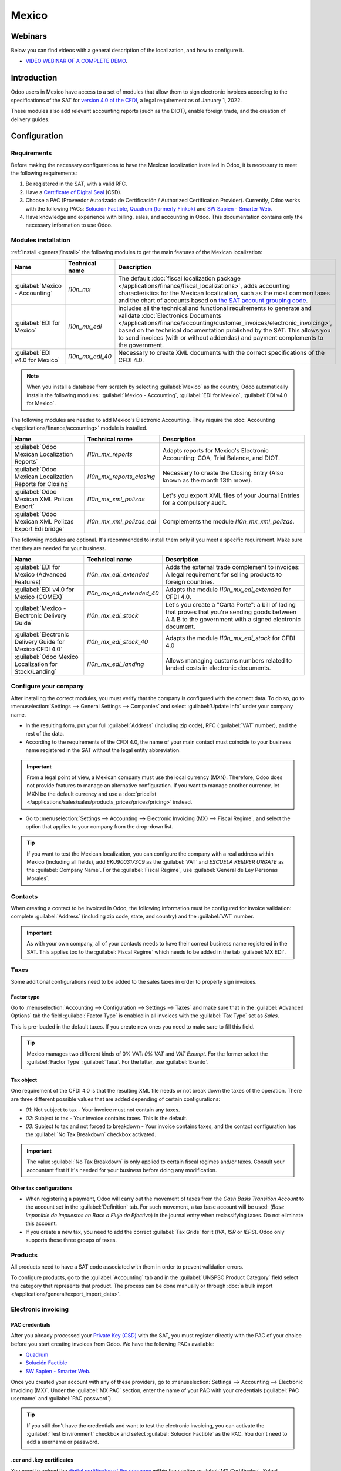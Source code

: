 ======
Mexico
======

.. _sat-catalog: http://omawww.sat.gob.mx/tramitesyservicios/Paginas/catalogos_emision_cfdi_
   complemento_ce.htm

Webinars
========

Below you can find videos with a general description of the localization, and how to configure it.

- `VIDEO WEBINAR OF A COMPLETE DEMO <https://www.youtube.com/watch?v=5cdogjm0GCI>`_.

Introduction
============

Odoo users in Mexico have access to a set of modules that allow them to sign electronic invoices
according to the specifications of the SAT for `version 4.0 of the CFDI
<http://omawww.sat.gob.mx/tramitesyservicios/Paginas/documentos/Anexo_20_Guia_de_llenado_CFDI
.pdf>`_, a legal requirement as of January 1, 2022.

These modules also add relevant accounting reports (such as the DIOT), enable foreign trade, and the
creation of delivery guides.

Configuration
=============

Requirements
------------

Before making the necessary configurations to have the Mexican localization installed in Odoo, it is
necessary to meet the following requirements:

#. Be registered in the SAT, with a valid RFC.
#. Have a `Certificate of Digital Seal
   <https://www.gob.mx/sat/acciones-y-programas/certificado-de-sello-digital>`_ (CSD).
#. Choose a PAC (Proveedor Autorizado de Certificación / Authorized Certification Provider).
   Currently, Odoo works with the following PACs: `Solución Factible
   <https://solucionfactible.com/>`_, `Quadrum (formerly Finkok) <https://cfdiquadrum.com.mx/>`_ and
   `SW Sapien - Smarter Web <https://sw.com.mx/>`_.
#. Have knowledge and experience with billing, sales, and accounting in Odoo. This documentation
   contains only the necessary information to use Odoo.

Modules installation
--------------------

:ref:`Install <general/install>` the following modules to get the main features of the Mexican
localization:

.. list-table::
   :header-rows: 1
   :widths: 25 25 50

   * - Name
     - Technical name
     - Description
   * - :guilabel:`Mexico - Accounting`
     - `l10n_mx`
     - The default :doc:`fiscal localization package
       </applications/finance/fiscal_localizations>`, adds accounting characteristics for the
       Mexican localization, such as the most common taxes and the chart of accounts based on `the
       SAT account grouping code
       <https://www.gob.mx/cms/uploads/attachment/file/151586/codigo_agrupador.pdf>`_.
   * - :guilabel:`EDI for Mexico`
     - `l10n_mx_edi`
     - Includes all the technical and functional requirements to generate and validate
       :doc:`Electronics Documents
       </applications/finance/accounting/customer_invoices/electronic_invoicing>`, based on the
       technical documentation published by the SAT. This allows you to send invoices (with or
       without addendas) and payment complements to the government.
   * - :guilabel:`EDI v4.0 for Mexico`
     - `l10n_mx_edi_40`
     - Necessary to create XML documents with the correct specifications of the CFDI 4.0.

.. note::
   When you install a database from scratch by selecting :guilabel:`Mexico` as the country, Odoo
   automatically installs the following modules: :guilabel:`Mexico - Accounting`, :guilabel:`EDI for
   Mexico`, :guilabel:`EDI v4.0 for Mexico`.

The following modules are needed to add Mexico's Electronic Accounting. They require the
:doc:`Accounting </applications/finance/accounting>` module is installed.

.. list-table::
   :header-rows: 1
   :widths: 25 25 50

   * - Name
     - Technical name
     - Description
   * - :guilabel:`Odoo Mexican Localization Reports`
     - `l10n_mx_reports`
     - Adapts reports for Mexico's Electronic Accounting: COA, Trial Balance, and DIOT.
   * - :guilabel:`Odoo Mexican Localization Reports for Closing`
     - `l10n_mx_reports_closing`
     - Necessary to create the Closing Entry (Also known as the month 13th move).
   * - :guilabel:`Odoo Mexican XML Polizas Export`
     - `l10n_mx_xml_polizas`
     - Let's you export XML files of your Journal Entries for a compulsory audit.
   * - :guilabel:`Odoo Mexican XML Polizas Export Edi bridge`
     - `l10n_mx_xml_polizas_edi`
     - Complements the module `l10n_mx_xml_polizas`.

The following modules are optional. It's recommended to install them only if you meet a specific
requirement. Make sure that they are needed for your business.

.. list-table::
   :header-rows: 1
   :widths: 25 25 50

   * - Name
     - Technical name
     - Description
   * - :guilabel:`EDI for Mexico (Advanced Features)`
     - `l10n_mx_edi_extended`
     - Adds the external trade complement to invoices: A legal requirement for selling products to
       foreign countries.
   * - :guilabel:`EDI v4.0 for Mexico (COMEX)`
     - `l10n_mx_edi_extended_40`
     - Adapts the module `l10n_mx_edi_extended` for CFDI 4.0.
   * - :guilabel:`Mexico - Electronic Delivery Guide`
     - `l10n_mx_edi_stock`
     - Let's you create a "Carta Porte": a bill of lading that proves that you're sending goods
       between A & B to the government with a signed electronic document.
   * - :guilabel:`Electronic Delivery Guide for Mexico CFDI 4.0`
     - `l10n_mx_edi_stock_40`
     - Adapts the module `l10n_mx_edi_stock` for CFDI 4.0
   * - :guilabel:`Odoo Mexico Localization for Stock/Landing`
     - `l10n_mx_edi_landing`
     - Allows managing customs numbers related to landed costs in electronic documents.

Configure your company
----------------------

After installing the correct modules, you must verify that the company is configured with the
correct data. To do so, go to :menuselection:`Settings --> General Settings --> Companies` and
select :guilabel:`Update Info` under your company name.

- In the resulting form, put your full :guilabel:`Address` (including zip code), RFC
  (:guilabel:`VAT` number), and the rest of the data.
- According to the requirements of the CFDI 4.0, the name of your main contact must coincide to your
  business name registered in the SAT without the legal entity abbreviation.

.. image:: mexico/mx-company-info.png
   :align: center
   :alt: Requirements for a correct invoicing.

.. important::
   From a legal point of view, a Mexican company must use the local currency (MXN). Therefore, Odoo
   does not provide features to manage an alternative configuration. If you want to manage another
   currency, let MXN be the default currency and use a :doc:`pricelist
   </applications/sales/sales/products_prices/prices/pricing>` instead.

- Go to :menuselection:`Settings --> Accounting --> Electronic Invoicing (MX) --> Fiscal Regime`,
  and select the option that applies to your company from the drop-down list.

.. image:: mexico/mx-fiscal-regime.png
   :align: center
   :alt: Fiscal regime configuration.

.. tip::
   If you want to test the Mexican localization, you can configure the company with a real address
   within Mexico (including all fields), add `EKU9003173C9` as the :guilabel:`VAT` and `ESCUELA
   KEMPER URGATE` as the :guilabel:`Company Name`. For the :guilabel:`Fiscal Regime`, use
   :guilabel:`General de Ley Personas Morales`.

Contacts
--------

When creating a contact to be invoiced in Odoo, the following information must be configured for
invoice validation: complete :guilabel:`Address` (including zip code, state, and country) and the
:guilabel:`VAT` number.

.. image:: mexico/mx-contact-address.png
   :align: center
   :alt: Contact form configuration.

.. important::
   As with your own company, all of your contacts needs to have their correct business name
   registered in the SAT. This applies too to the :guilabel:`Fiscal Regime` which needs to be added
   in the tab :guilabel:`MX EDI`.

Taxes
-----

Some additional configurations need to be added to the sales taxes in order to properly sign
invoices.

Factor type
~~~~~~~~~~~

Go to :menuselection:`Accounting --> Configuration --> Settings --> Taxes` and make sure that in the
:guilabel:`Advanced Options` tab the field :guilabel:`Factor Type` is enabled in all invoices with
the :guilabel:`Tax Type` set as `Sales`.

This is pre-loaded in the default taxes. If you create new ones you need to make sure to fill this
field.

.. image:: mexico/mx-factor-type.png
   :align: center
   :alt: Taxes configuration.

.. tip::
   Mexico manages two different kinds of 0% VAT: *0% VAT* and *VAT Exempt*. For the former select
   the :guilabel:`Factor Type` :guilabel:`Tasa`. For the latter, use :guilabel:`Exento`.

Tax object
~~~~~~~~~~

One requirement of the CFDI 4.0 is that the resulting XML file needs or not break down the taxes of
the operation. There are three different possible values that are added depending of certain
configurations:

- `01`: Not subject to tax - Your invoice must not contain any taxes.
- `02`: Subject to tax - Your invoice contains taxes. This is the default.
- `03`: Subject to tax and not forced to breakdown - Your invoice contains taxes, and the contact
  configuration has the :guilabel:`No Tax Breakdown` checkbox activated.

.. image:: mexico/mx-tax-breakdown.png
   :align: center
   :alt: Tax Breakdown SAT.

.. important::
   The value :guilabel:`No Tax Breakdown` is only applied to certain fiscal regimes and/or taxes.
   Consult your accountant first if it's needed for your business before doing any modification.

Other tax configurations
~~~~~~~~~~~~~~~~~~~~~~~~

- When registering a payment, Odoo will carry out the movement of taxes from the *Cash Basis
  Transition Account* to the account set in the :guilabel:`Definition` tab. For such movement, a tax
  base account will be used: (`Base Imponible de Impuestos en Base a Flujo de Efectivo`) in the
  journal entry when reclassifying taxes. Do not eliminate this account.
- If you create a new tax, you need to add the correct :guilabel:`Tax Grids` for it (`IVA`, `ISR` or
  `IEPS`). Odoo only supports these three groups of taxes.

.. image:: mexico/mx-taxes-config.png
   :align: center
   :alt: Taxes accounts.

Products
--------

All products need to have a SAT code associated with them in order to prevent validation errors.

To configure products, go to the :guilabel:`Accounting` tab and in the :guilabel:`UNSPSC Product
Category` field select the category that represents that product. The process can be done manually
or through :doc:`a bulk import </applications/general/export_import_data>`.

.. image:: mexico/mx-product-category.png
   :align: center
   :alt: Configure products.

Electronic invoicing
--------------------

PAC credentials
~~~~~~~~~~~~~~~

After you already processed your `Private Key (CSD)
<https://www.sat.gob.mx/aplicacion/16660/genera-y-descarga-tus-archivos-a-traves-de-la-aplicacion-
certifica>`_ with the SAT, you must register directly with the PAC of your choice before you start
creating invoices from Odoo. We have the following PACs available:

- `Quadrum <https://cfdiquadrum.com.mx/index.html>`_
- `Solución Factible <https://solucionfactible.com/>`_
- `SW Sapien - Smarter Web <https://sw.com.mx/>`_.

Once you created your account with any of these providers, go to :menuselection:`Settings -->
Accounting --> Electronic Invoicing (MX)`. Under the :guilabel:`MX PAC` section, enter the name of
your PAC with your credentials (:guilabel:`PAC username` and :guilabel:`PAC password`).

.. image:: mexico/mx-pac-account.png
   :align: center
   :alt: PAC credentials.

.. tip::
   If you still don't have the credentials and want to test the electronic invoicing, you can
   activate the :guilabel:`Test Environment` checkbox and select :guilabel:`Solucion Factible` as
   the PAC. You don't need to add a username or password.

.cer and .key certificates
~~~~~~~~~~~~~~~~~~~~~~~~~~

You need to upload the `digital certificates of the company
<https://www.gob.mx/tramites/ficha/certificado-de-sello-digital/SAT139>`_ within the section
:guilabel:`MX Certificates`. Select :guilabel:`Add a line` and a window will open. Click on
:guilabel:`Create` and from there you can upload your digital certificate (:file:`.cer` file), your
key (:file:`.key` file), and your password. To finish, click on :guilabel:`Save and Close`.

.. image:: mexico/mx-certificates.png
   :align: center
   :alt: Certificate and key.

.. tip::
   If you still do not have one of the contracted PACs and you want to test electronic invoicing you
   can use the following SAT test certificates:

   - :download:`Certificate <mexico/certificate.cer>`
   - :download:`Certificate Key <mexico/certificate.key>`
   - **Password**: ``12345678a``

Workflows
=========

Electronic invoicing
--------------------

The invoicing process in Odoo is based on `Annex 20
<http://omawww.sat.gob.mx/tramitesyservicios/Paginas/anexo_20.htm>`_ version 4.0 of electronic
invoicing of the SAT.

Customer invoices
~~~~~~~~~~~~~~~~~

To start invoicing from Odoo, a customer invoice must be created using the :doc:`standard invoicing
flow </applications/finance/accounting/customer_invoices>`.

When the document is in draft mode, you can make any changes to it (add the correct
:guilabel:`Payment Way` or :guilabel:`Usage` that the customer might require, for example.)

After you :guilabel:`Confirm` the customer invoice, you'll find a blue message :guilabel:`The
invoice will be processed asynchronously by the following E-invoicing service : CFDI (4.0)`. By
pressing :guilabel:`Process Now`, the document will be successfully signed by the government, and it
would look like this:

.. image:: mexico/mx-creating-invoice.png
   :align: center
   :alt: Creating an invoice.

The document will now have a :guilabel:`Fiscal Folio`, and the XML file will be attached in the
chatter, which you can see on the right side of the invoice.

.. tip::
   If you press :guilabel:`Retry` in the field :guilabel:`SAT status` in the invoice, you'll be able
   to confirm if the XML file is valid in the SAT.

   If you are in a testing environment you'll always receive the message :guilabel:`Not Found`.

To send the signed invoice to your client by mail, you can send the XML together with the PDF file
directly from Odoo, by clicking the :guilabel:`Send and Print` button. You can also download the PDF
file to your computer by clicking the :guilabel:`Print` button and selecting the desired option.

Credit notes
~~~~~~~~~~~~

While an invoice is a document type "I" (Ingreso), a credit note is a document type "E" (Egreso).

The only addition to the :doc:`standard flow for credit notes
</applications/finance/accounting/customer_invoices/credit_notes>` is that, as a requirement of the
SAT, there has to be a relation between a credit note and an invoice through the fiscal folio.

Because of this, the field :guilabel:`CFDI Origin` adds this relation with a `01|`, followed by the
fiscal folio of the original invoice.

.. image:: mexico/mx-creating-credit-note.png
   :align: center
   :alt: Creating a credit note.

.. tip::
   For the :guilabel:`CFDI Origin` field to be added automatically, use the button :guilabel:`Add
   Credit Note` from the invoice instead of creating it manually.

Payment complements
~~~~~~~~~~~~~~~~~~~

Payment policy
**************

One of the additions of the Mexican Localization is the field :guilabel:`Payment Policy`. `According
to the SAT documentation
<https://www.sat.gob.mx/consultas/92764/comprobante-de-recepcion-de-pagos>`_, there may be 2 types
of payments:

- `PUE` (Pago en una Sola Exhibición / Payment in a Single Exhibition)
- `PPD` (Pago en Parcialidades o Diferido / Payment in Installements or Deferred)

The difference lies in the *Due Date* or *Payment Terms* of the invoice.

To configure PUE invoices, you must select an invoice :guilabel:`Due Date` within the same month or
choose a payment term that does not imply changing the due month (immediate payment, 15 days,
21 days, all falling within the current month).

.. image:: mexico/mx-pue-payment.png
   :align: center
   :alt: Example of an invoice with the PUE requirements.

.. tip::
   Some :guilabel:`Payment Terms` are already installed by default. You can check them out in
   :menuselection:`Accounting --> Configuration --> Payment Terms`.

To configure PPD invoices, you need to choose a :guilabel:`Due Date` after the first day of the
following month (this also applies if your :guilabel:`Payment Term` is due in the following month).

.. image:: mexico/mx-ppd-payment.png
   :align: center
   :alt: Example of an invoice with the PPD requirements.

.. important::
   Because the PPD policy implies that an invoice is not going to get paid at the moment, the
   correct :guilabel:`Payment Way` for the PPD invoices is :guilabel:`99 - Por Definir` (To Define).

Payment flow
************

In both cases, the payment process in Odoo :doc:`is the same
</applications/finance/accounting/customer_invoices>`, the main difference would be that payments
related to PPD invoices will trigger the creation of a document type "P" (Pago).

If a payment is related to a PUE invoice, it can be registered with the wizard and will be
associated with the corresponding invoice. Its status will be :guilabel:`In Payment` since the
payment will be effectively validated when it is bank reconciled.

.. image:: mexico/mx-payment-wizard.png
   :align: center
   :alt: Register Payment wizard.

.. image:: mexico/mx-invoice-in-payment.png
   :align: center
   :alt: PUE invoice In Payment.

.. seealso::
   :doc:`/applications/finance/accounting/bank/reconciliation`

While this process is the same for PPD invoices, the addition of the creation of an :doc:`electronic
document </applications/finance/accounting/customer_invoices/electronic_invoicing>` means that some
additional requirements are needed to correctly send the document to the SAT.

- You need to confirm the specific :guilabel:`Payment Way` where you received the payment. Because
  of this, this field cannot be :guilabel:`99 - Por Definir` (To Define).
- If you're going to add a bank account to the customer in the :guilabel:`Accounting` tab of their
  contact, it needs to have a valid number.

.. image:: mexico/mx-bank-account.png
   :align: center
   :alt: Contact bank account.

.. note::
   The exact configurations are in the `Anexo 20 of the SAT
   <http://omawww.sat.gob.mx/tramitesyservicios/Paginas/anexo_20.htm>`_. Usually, the
   :guilabel:`Bank Account` needs to be 10 or 18 digits for transfers, 16 for credit or debit cards.

If a payment is related to a signed invoice with the :guilabel:`Payment Policy` `PPD`, Odoo will
generate the corresponding payment complement automatically once you press :guilabel:`Process Now`.

.. image:: mexico/mx-signed-complement.png
   :align: center
   :alt: Blue message in Payments.

.. warning::
   A payment in MXN cannot be used to pay multiple invoices in USD. Rather, the payment should be
   separated into multiple payments created using the :guilabel:`Register Payment` button on the
   corresponding invoices.

Invoice cancellations
~~~~~~~~~~~~~~~~~~~~~

It is possible to cancel the EDI documents sent to the SAT. According to the `Reforma Fiscal 2022
<https://www.sat.gob.mx/consultas/91447/nuevo-esquema-de-cancelacion>`_, since January 1st 2022,
there are two requirements for this:

- With all cancellation requests, you have to specify a *cancellation reason*.
- After 24 Hours have passed the client must be asked to accept the cancellation.

There are four different cancellation reasons. In Odoo, you can cancel invoices with the reasons *01
Invoices sent with errors with a relation*, and *02 Invoices sent with errors without a relation*.

01 - invoices sent with errors with a relation
**********************************************

This cancellation motive has to be used when a new invoice needs to substitute the original one, due
to an error in any field.

- Copy the :guilabel:`Fiscal Folio` of the *old invoice*
- Paste it in the field :guilabel:`CFDI Origin` of the *new invoice*, followed of a `04|`
- Sign the new document.

.. image:: mexico/mx-01-invoice-cancellation.png
   :align: center
   :alt: Old invoice with CFDI Origin.

- Go back to the *old invoice*, the field :guilabel:`Substituted By` should appear.
- Click the :guilabel:`Request EDI Cancellation` button.
- As if it were a regular invoice, a blue field will then appear on the invoice. Click
  :guilabel:`Process Now`.
- The invoice status will be moved to :guilabel:`Cancelled` and you'll receive a confirmation in the
  chatter.

.. image:: mexico/mx-01-invoice-cancelled.png
   :align: center
   :alt: Invoice 01 properly canceled.

Now, the invoice should be canceled in the SAT too. You can confirm that this was done correctly by
pressing :guilabel:`Retry` in the SAT status field.

If the document was canceled after 24 hours, it's possible that the client must be asked to accept
the cancellation in their "Buzón Tributario".

.. note::
   The `04|` is only a code that helps us to perform this process. It has no relation to the method
   04 reason for cancellation.

02 - invoices sent with errors without a relation
**************************************************

This cancellation motive has to be used when an invoice was sent with an error in any field and it's
not needed to be replaced by another one.

For this case, all that is required is to click on :guilabel:`Request EDI Cancellation`, and then
press click the :guilabel:`Process Now` button.

.. image:: mexico/mx-01-invoice-cancelled.png
   :align: center
   :alt: Invoice 02 properly canceled.

As the field :guilabel:`Substituted By` doesn't exist, the SAT should detect automatically that the
cancellation reason is 02.

.. important::
   Odoo has certain limitations to canceling invoices in the SAT: The reasons 03 and 04 (*Operation
   did not take place* and *Nominative transactions related to a global invoice*) are not currently
   supported by Odoo. For this, you'd need to cancel the invoice directly in the SAT and use a
   *Server Action*.

Payment cancellations
*********************

It is also possible to cancel *Payment Complements*. For this, go to the payment and select
:guilabel:`Request EDI Cancellation`. As with invoices, a blue button will appear. Select
:guilabel:`Process now`, and the document will be sent to the SAT. After a few seconds, you can
press :guilabel:`Retry` to confirm the current SAT status.

.. image:: mexico/mx-payment-cancellations.png
   :align: center
   :alt: Invoice 01 properly cancelled.

The payment will move their status to :guilabel:`Cancelled`.

.. note::
   Just like invoices, when you create a new *Payment Complement*, you can add the relation of the
   original document by adding a `04|` plus the fiscal folio.

Invoicing special use cases
~~~~~~~~~~~~~~~~~~~~~~~~~~~

CFDI to public
**************

If the customer you're selling goods or services doesn't require an invoice, a *CFDI to Public* has
to be created.

However, if you use the name `PUBLICO EN GENERAL`, an error will be triggered. This is a main change
in the CFDI 4.0 that states that invoices with that specific name will need additional fields.

Odoo currently doesn't support this. So for a *CFDI to Public* to be created, you need to add any
name to your customer that is not `PUBLICO EN GENERAL`. (For example `CLIENTE FINAL`)

In addition to this, the zip code of your company, and the generic :guilabel:`RFC` ``XAXX010101000``
are needed. The :guilabel:`Fiscal Regime` of your customer must be `Sin obligaciones fiscales`.

.. image:: mexico/mx-cfdi-to-public.png
   :align: center
   :alt: CFDI to Public Error.

Multicurrency
**************

The main currency in Mexico is MXN. While this is mandatory for all Mexican companies, it's
completely possible to send and receive invoices and payments in different currencies. To do this,
you can enable the use of :doc:`multicurrency
</applications/finance/accounting/get_started/multi_currency>`. And select :guilabel:`Mexican Bank`
as the service in :menuselection:`Accounting --> Settings --> Currency`.

This way, in the XML file of the document you'll get the correct exchange rate and the total amount
both in the foreign currency and in MXN.

It's highly recommended to use :doc:`a bank account for each currency
</applications/finance/accounting/bank/foreign_currency>`.

.. image:: mexico/mx-multicurrency-1.png
   :align: center
   :alt: Multi-currency configuration.

.. note::
   The only currencies that automatically update their exchange rate daily are USD, EUR, GBP, and
   JPY.

.. image:: mexico/mx-multicurrency-2.png
   :align: center
   :alt: Multi-currency CFDI.

Down payments
*************

There can be cases where you receive a payment in advance from a customer, that needs to be applied
to an invoice later. In order to do this in Odoo, it is required to properly link invoices within
each other with the field :guilabel:`CFDI Origin`

It is needed to have the :doc:`Sales </applications/sales/sales>` app installed.

.. seealso::
   `The official documentation for registration of down payments in Mexico
   <http://omawww.sat.gob.mx/tramitesyservicios/Paginas/documentos/Caso_uso_Anticipo.pdf>`_.

First, create a product `Anticipo` and configure it: The :guilabel:`Product Type` must be
:guilabel:`Service`, and use the :guilabel:`UNSPSC Category` `84111506 Servicios de facturación`.

In :menuselection:`Sales --> Settings --> Invoicing --> Down Payments`, add the product as the
default.

.. image:: mexico/mx-down-payment0.png
   :align: center
   :alt: Down payment product.

Create a sales order with the total amount, and create a down payment (either using a percentage or
fixed amount). Then, sign the document, and :guilabel:`Register the Payment`.

.. image:: mexico/mx-down-payment1.png
   :align: center
   :alt: Down Payments 1.

When the time comes for the customer to get the final invoice, create it again from the same sales
order. In the :guilabel:`Create Invoices` wizard select :guilabel:`Regular Invoice` and uncheck
:guilabel:`Deduct down payments`.

Then, copy the :guilabel:`Fiscal Folio` from the first invoice and paste it into the :guilabel:`CDFI
Origin` of the second invoice, adding the prefix `07|`. Sign the document.

.. image:: mexico/mx-down-payment2.png
   :align: center
   :alt: Down Payments 2.

After this, create a credit note for the first invoice. Copy the :guilabel:`Fiscal Folio` from the
second invoice and paste it in the :guilabel:`CFDI Origin` of the credit note, adding the prefix
`07|`. Sign the document.

.. image:: mexico/mx-down-payment3.png
   :align: center
   :alt: Down Payments 3.

With this, all electronic documents should be linked to each other. The final step is to fully pay
the new invoice. At the bottom of the new invoice, you'll see :guilabel:`Outstanding credits` in the
credit note, Add it as payment. Finally, register the remaining amount with the :guilabel:`Register
Payment` wizard.

.. image:: mexico/mx-down-payment4.png
   :align: center
   :alt: Down Payments 4.

External trade
--------------

The external trade is a complement to a regular invoice that adds certain values in both the XML and
PDF, according to `SAT regulations
<http://omawww.sat.gob.mx/tramitesyservicios/Paginas/complemento_comercio_exterior.htm>`_.

This adds certain mandatory fields to invoices with a foreign customer, such as:

- The specific address of the receiver and the sender
- The addition of a :guilabel:`Tariff Fraction` that identifies the type of product
- The correct :guilabel:`Incoterm` (International Commercial Terms), among others.

This allows the correct identification of exporters and importers, in addition to expanding the
description of the merchandise sold.

Since January 1st, 2018, it's a requirement for taxpayers who carry export operations of A1 type.
While the current CFDI is 4.0, the external trade is currently on version 1.1

In order to use this feature, the modules :guilabel:`l10n_mx_edi_extended` and
:guilabel:`l10n_mx_edi_extended_40` have to be installed.

.. important::
   Before installing, make sure first that your business needs to use this feature. Consult your
   accountant first if it's needed for your business before doing any modification.

Configuration
~~~~~~~~~~~~~

Contacts
********

While the CFDI 4.0 requirements ask you to add a valid zip code in your contact, the external trade
complement adds as a mandatory field the :guilabel:`City` and the :guilabel:`State`. All three
fields must coincide with the `Official SAT Catalog <sat-catalog_>`_ or you'll receive an error.

.. image:: mexico/mx-external-trade-company-contact.png
   :align: center
   :alt: External Trade Contact.

.. warning::
   Add the :guilabel:`City` and :guilabel:`State` in the company's contract, not in the company
   itself. You can find your company's contact in :menuselection:`Accounting --> Customers -->
   Customers`

The fields :guilabel:`Locality` and :guilabel:`Colony Code` are optional and can be added in the
company directly in :menuselection:`Settings --> General Settings --> Companies`. These two have to
coincide with the data in the SAT.

.. image:: mexico/mx-external-trade-rescompany.png
   :align: center
   :alt: External Trade Company.

The contact data for the foreign receiving client must have the following fields completed to avoid
errors:

#. The entire company :guilabel:`Address`, including a valid zip code and the foreign country.
#. The format of the foreign :guilabel:`VAT` (tax identification number, for example: Colombia
   `123456789-1`)
#. In the :guilabel:`MX EDI` tab, you need to address if the customer receives goods for a period of
   time temporarily (:guilabel:`Temporary`) or permanently (:guilabel:`Definitive`).
#. If you create this contact based in another from Mexico, make sure that you delete any
   information in the field :guilabel:`Fiscal Regime`. Don't use :guilabel:`No Tax Breakdown`
   either.

.. image:: mexico/mx-external-trade-customer-contact.png
   :align: center
   :alt: External Trade Customer.

.. note::
   In the resulting XML and PDF, the :guilabel:`VAT` is automatically replaced by the generic VAT
   for abroad transactions: `XEXX010101000`.

Products
********

All products involved with external trade must fill four fields, two of them exclusive to this
feature.

#. The :guilabel:`Internal Reference` of the product is in the :guilabel:`General Information` tab.
#. The :guilabel:`Weight` of the product must be more than `0`.
#. The `correct  <https://www.ventanillaunica.gob.mx/vucem/Clasificador.html>`_ :guilabel:`Tariff
   Fraction` of the product in the :guilabel:`Accounting` tab.
#. The :guilabel:`UMT Aduana` corresponds to the :guilabel:`Tariff Fraction`.

.. image:: mexico/mx-external-trade-product.png
   :align: center
   :alt: External Trade Product.

.. tip::
   - If the UoM code of the :guilabel:`Tariff Fraction` is `01`, the correct :guilabel:`UMT Aduana`
     is `kg`
   - If the UoM code of the :guilabel:`Tariff Fraction` is `06`, the correct :guilabel:`UMT Aduana`
     is `Units`

Invoicing flow
~~~~~~~~~~~~~~

Before creating an invoice, it's important to take into account that external trade invoices require
to convert the amounts of your product into USD. Therefore, we need to have :doc:`multicurrency
enabled </applications/finance/accounting/get_started/multi_currency>` and activate USD in the
:guilabel:`Currencies` section.

The correct :guilabel:`Service` to run is :guilabel:`Mexican Bank`.

.. image:: mexico/mx-external-multicurrency.png
   :align: center
   :alt: Multicurrency External Trade.

With the correct exchange rate set up in :menuselection:`Accounting --> Settings --> Currency`, the
only fields left are :guilabel:`Incoterm` and :guilabel:`Certificate Source` in the :guilabel:`Other
Info` tab. The latter is optional.

.. image:: mexico/mx-external-trade-other-info.png
   :align: center
   :alt: External Trade Other Info.

Sign the invoice with the same process as a regular one: Press the :guilabel:`Process Now` button.

.. image:: mexico/mx-external-trade-sign.png
   :align: center
   :alt: External Trade Signing.

Delivery guide
--------------

A `Carta Porte <https://www.sat.gob.mx/consultas/68823/complemento-carta-porte->`_ is a bill of
lading: a document that states the type, quantity, and destination of goods being carried.

On December 1st, 2021, version 2.0 of this CFDI was implemented for all transportation providers,
intermediaries, and owners of goods. Odoo is able to generate a document type "T" (Traslado) which,
unlike other documents, is created in a delivery order instead of an invoice or payment.

Odoo can create XML and PDF files with or without ground transport and can process materials that
are treated as *Dangerous Hazards*.

In order to use this feature, the modules :guilabel:`l10n_mx_edi_extended`,
:guilabel:`l10n_mx_edi_extended_40`, :guilabel:`l10n_mx_edi_stock` and
:guilabel:`l10n_mx_edi_stock_40` have to be installed.

In addition to this, it's needed to have the :doc:`Inventory
</applications/inventory_and_mrp/inventory>` and :doc:`Sales </applications/sales/sales>` apps
configured.

.. important::
   Odoo doesn't support Carta Porte type "I" (Ingreso), air, or marine transport. Consult your
   accountant first if this feature is needed for your business before doing any modifications.

Configuration
~~~~~~~~~~~~~~

Odoo manages two different types of CFDI:

- **No Federal Highways**: It's used when the *Distance to Destination* is `less than 30 KM
  <http://omawww.sat.gob.mx/cartaporte/Paginas/documentos/PreguntasFrecuentes_Autotransporte.pdf>`_.
- **Federal Transport**: It's used when the *Distance to Destination* exceeds 30 KM.

Other than the standard requirements of regular invoicing (The RFC of the customer, the UNSPSC
code...), if you are using *No Federal Highways*, no external configuration is needed.

For *Federal Transport*, several configurations have to be added to contacts, vehicle setups, and
products. Those configurations are added to the XML and PDF files.

Contacts and vehicles
*********************

Like with the external trade feature, the address in both your company and your final customer has
to be complete. The zip code, city, and state must coincide with the `Official SAT Catalog
<sat-catalog_>`_

.. tip::
   The field :guilabel:`Locality` is optional for both addresses.

.. image:: mexico/mx-delivery-guide-contacts.png
   :align: center
   :alt: Delivery Guide Contacts.

.. important::
   The origin address used for the delivery guide is set in :menuselection:`Inventory -->
   Configuration --> Warehouses Management --> Warehouses`. While this is set as the company address
   by default, you can change it according to your correct warehouse address.

Another addition to this feature is the :guilabel:`Vehicle Setups` menu found in
:menuselection:`Inventory --> Settings --> Mexico`. This menu lets you add all the information
related to the vehicle used for the delivery order.

All fields are mandatory to create a correct delivery guide.

.. image:: mexico/mx-delivery-guide-vehicle.png
   :align: center
   :alt: Delivery Guide Vehicle Configurations.

In the :guilabel:`Intermediaries` section, you need to add the operator of the vehicle. The only
mandatory fields for this contact are the :guilabel:`VAT` and :guilabel:`Operator Licence`.

.. image:: mexico/mx-delivery-guide-intermediaries.png
   :align: center
   :alt: Delivery Guide Vehicle Configurations.

Products
********

Like with regular invoicing, all products must have a :guilabel:`UNSPSC category`. In addition to
this, there are two extra configurations for products involved in delivery guides:

- The :guilabel:`Product Type` must be set as :guilabel:`Storable Product` for stock movements to be
  created.
- In the :guilabel:`Inventory` tab, the field :guilabel:`Weight` should have more than 0.

.. image:: mexico/mx-delivery-guide-products.png
   :align: center
   :alt: Delivery Guide Product Configurations.

Sales and inventory flow
~~~~~~~~~~~~~~~~~~~~~~~~

To create a delivery guide, first, you need to create and confirm a sales order. This will generate
a :guilabel:`Delivery` smart button. Press it and validate the transfer.

.. image:: mexico/mx-delivery-guide-process1.png
   :align: center
   :alt: Delivery Guide Product Configurations.

After the status is set to :guilabel:`Done`, you'll be able to edit the transfer, select for the
:guilabel:`Transport Type` either :guilabel:`No Federal Highways` or :guilabel:`Federal Transport`.

If your delivery guide has the type :guilabel:`No Federal Highways`, you'll be able to save the
transfer, and then press :guilabel:`Generate Delivery Guide`. You'll see the resulting XML file in
the chatter.

.. image:: mexico/mx-delivery-guide-no-federal-highways.png
   :align: center
   :alt: Delivery Guide Product Configurations.

.. note::
   Other than the :guilabel:`UNSPSC` in all products, delivery guides that use :guilabel:`No Federal
   Highways` won't require any special configuration to be sent to the government.

If your delivery guide has the type :guilabel:`Federal Transport`, the tab :guilabel:`MX EDI` will
appear. In there, write a value in :guilabel:`Distance to Destination (KM)` bigger than `0`, and
select the :guilabel:`Vehicle Setup` that will be used for this movement.

.. image:: mexico/mx-delivery-guide-federal-transport.png
   :align: center
   :alt: Delivery Guide Product Configurations.

Dangerous hazards
*****************

Certain values in the :guilabel:`UNSPSC Category` are considered in the `official SAT catalog
<http://omawww.sat.gob.mx/tramitesyservicios/Paginas/complemento_carta_porte.htm>`_ as dangerous
hazards. These categories need additional considerations when creating a delivery guide with
:guilabel:`Federal Transport`.

In the product, the fields :guilabel:`Hazardous Material Designation Code (MX)` and
:guilabel:`Hazardous Packaging (MX)` must be filled with the correct code from the SAT catalog.

In the vehicle setup, the data from the :guilabel:`Environment Insurer` and :guilabel:`Environment
Insurance Policy` has to be filed too.

.. image:: mexico/mx-delivery-guide-dangerous-hazards-configurations.png
   :align: center
   :alt: Delivery Guide Product Configurations.

After this, continue with the regular process to create a delivery guide.

.. image:: mexico/mx-delivery-guide-dangerous-hazards-sign.png
   :align: center
   :alt: Delivery Guide Product Configurations.

Customs numbers
---------------

A *customs declaration* (Pedimento Aduanero) is a fiscal document that certifies that all
contributions to the fiscal entity (the SAT) has been paid, for the import/export of goods.

According to the `Annex 20 <http://omawww.sat.gob.mx/tramitesyservicios/Paginas/anexo_20.htm>`_ of
CFDI 4.0, in documents where the invoiced goods come from a first-hand import operation, the field
:guilabel:`Customs Number` needs to be added to all lines of products involved with the operation.

For this, the module :guilabel:`l10n_mx_edi_landing` has to be installed, in addition to the
:doc:`Inventory </applications/inventory_and_mrp/inventory>`, :doc:`Purchase
</applications/inventory_and_mrp/purchase>` and :doc:`Sales </applications/sales/sales>` apps
configured.

.. important::
   Do not confuse this feature with external trade. The customs numbers are directly related to
   importing goods, while the external trade complement is related to exporting. Consult your
   accountant first if this feature is needed for your business before doing any modifications.

Configuration
~~~~~~~~~~~~~

In order to track the correct customs number for a specific invoice, Odoo uses :doc:`landed costs
</applications/inventory_and_mrp/inventory/management/reporting/integrating_landed_costs>`. Go to
:menuselection:`Inventory --> Configuration --> Settings --> Valuation`. Make sure that
:guilabel:`Landed Costs` is activated.

First, a *service*-type product called `Pedimento` has to be created. In the :guilabel:`Purchase`
tab check :guilabel:`Is a Landed Cost` and select a :guilabel:`Default Split Method`.

.. image:: mexico/mx-landing-configuration-2.png
   :align: center
   :alt: Initial configuration Pedimentos 2.

After this, we need to configure the *storable products* that will hold the customs numbers. We need
to make sure that the product category has the following configuration:

- :guilabel:`Costing Method`: Either :guilabel:`FIFO` or :guilabel:`AVCO`
- :guilabel:`Inventory Valuation`: :guilabel:`Automated`
- :guilabel:`Stock Valuation Account`: :guilabel:`115.01.01 Inventario`
- :guilabel:`Stock Journal`: :guilabel:`Inventory Valuation`
- :guilabel:`Stock Input Account`: :guilabel:`115.05.01 Mercancías en tránsito`
- :guilabel:`Stock Output Account`: :guilabel:`115.05.01 Mercancías en tránsito`

.. image:: mexico/mx-landing-configuration.png
   :align: center
   :alt: Initial configuration Pedimentos.

Purchase and sales flow
~~~~~~~~~~~~~~~~~~~~~~~

Create a :guilabel:`Purchase Order`, and confirm the order. This should trigger a
:guilabel:`Receipt` smart button. Validate the receipt too.

.. image:: mexico/mx-landing-purchase.png
   :align: center
   :alt: Customs Number Purchase.

Go to :menuselection:`Inventory --> Operations --> Landed Costs` and create a new record. Add the
transfer that you just created, and both the product `Pedimento` and the :guilabel:`Customs number`.

Optionally, you can add a cost amount. After this, validate the landed cost. Once
:guilabel:`Posted`, all products related to that receipt will have the customs number assigned.

.. warning::
   You can only add the Pedimentos number once, so be careful when associating the correct number
   with the transfer(s).

.. image:: mexico/mx-landing-inventory.png
   :align: center
   :alt: Customs Number Inventory.

Now, create a sales order and confirm it. This should trigger a :guilabel:`Delivery` smart button.
Validate it.

.. image:: mexico/mx-landing-sales.png
   :align: center
   :alt: Customs Number Inventory.

Finally, create an invoice from the sales order and confirm it. The invoice line related to your
product will have a customs number in it.

.. image:: mexico/mx-landing-invoice.png
   :align: center
   :alt: Customs Number Inventory.

Electronic accounting
---------------------

For Mexico, `Electronic Accounting
<https://www.sat.gob.mx/aplicacion/42150/envia-tu-contabilidad-electronica>`_ refers to the
obligation to keep accounting records and entries through electronic means and to enter accounting
information on a monthly basis through the SAT's website.

It consists of three main XML files:

#. The updated list of the chart of accounts that you're currently using.
#. A monthly trial balance, plus a closing entry report also known as *Trial Balance Month 13*.
#. Either optional or for a compulsory audit, an export of the journal entries in your general
   ledger.

The resulting XML files follow the requirements of the `Anexo Técnico de Contabilidad Electrónica
1.3 <https://www.gob.mx/cms/uploads/attachment/file/151135/Anexo24_05012015.pdf>`_.

In addition to this, you can generate the `DIOT
<https://www.sat.gob.mx/declaracion/74295/presenta-tu-declaracion-informativa-de-operaciones-con-
terceros-(diot)->`_: A report of vendor's journal entries that involves IVA taxes that can be
exported in :file:`.txt` file.

In order to use these reports, the modules :guilabel:`l10n_mx_reports`,
:guilabel:`l10n_mx_reports_closing`, :guilabel:`l10n_mx_xml_polizas` and
:guilabel:`l10n_mx_xml_polizas_edi` have to be installed, as well as the :doc:`Accounting
</applications/finance/accounting/get_started>`.

You can find all of those reports in :menuselection:`Accounting --> Reporting --> Mexico`.

.. image:: mexico/mx-reports-accounting.png
   :align: center
   :alt: Where to find the reports.

.. important::
   The specific characteristics and obligations of the reports that you send might change according
   to your fiscal regime. Always contact your accountant before sending any documents to the
   government.

Catálogo de cuentas (chart of accounts)
~~~~~~~~~~~~~~~~~~~~~~~~~~~~~~~~~~~~~~~

The :doc:`chart of accounts </applications/finance/accounting/get_started/chart_of_accounts>`
in México follows a specific pattern based in SAT's `Código agrupador de cuentas
<http://omawww.sat.gob.mx/fichas_tematicas/buzon_tributario/Documents/codigo_agrupador.pdf>`_.

You can create any account as long as it respects SAT's encoding group, This pattern is
`NNN.YY.ZZ` or `NNN.YY.ZZZ`. Some examples are `102.01.99` or `401.01.001`.

When you create a new account in :menuselection:`Accounting --> Configuration --> Chart of
Accounts`, if you follow this pattern, you'll get the correct grouping code in :guilabel:`Tags`, and
your account will appear in the COA report.

Once you created all your accounts, and made sure that you put the correct :guilabel:`Tags` in them,

.. note::
   You cannot use any pattern that ends a section with a 0 (such as `100.01.01`, `301.00.003` or
   `604.77.00`). This will trigger errors in the report.

Once all is set up, you can go to :menuselection:`Accounting --> Reporting --> Mexico --> COA` and
press the button :guilabel:`SAT (XML)`.

.. image:: mexico/mx-reports-coa.png
   :align: center
   :alt: COA Report.

Balanza de comprobación (trial balance)
~~~~~~~~~~~~~~~~~~~~~~~~~~~~~~~~~~~~~~~

The trial balance reports the initial balance, credit, and total balance of your accounts, provided
that you added their correct encoding group.

This report can be generated monthly, and an XML file version is created if you go to
:menuselection:`Accounting --> Reporting --> Mexico --> Trial Balance` and press the button
:guilabel:`SAT (XML)`. Select the month you want to download beforehand.

.. image:: mexico/mx-reports-trial-balance.png
   :align: center
   :alt: Trial Balance Report.

.. note::
   Odoo doesn't generate the *Balanza de Comprobación Complementaria*.

An additional report is the *Month 13*: a closing balance sheet that shows any adjustments or
movements made in the accounting to close the year.

In order to be able to generate this XML document, it's needed to go to :menuselection:`Accounting
--> Accounting --> Miscellaneous --> Journal Entries` and create a new document. Here, you can add
all amounts that you want to modify, and you can balance the debit and/or credit of each one.

After this is done, press :guilabel:`Mark as Closing Entry`, and the report found in
:menuselection:`Accounting --> Reporting --> Mexico --> Trial Balance Month 13` will contain the
total amount of the year, plus all the additions of the journal entry.

You can generate the XML file by pressing the button :guilabel:`SAT (XML)`.

.. image:: mexico/mx-reports-trial-balance-13.png
   :align: center
   :alt: Trial Balance Month 13 Setup.

Pólizas (general ledger)
~~~~~~~~~~~~~~~~~~~~~~~~

By law, all transactions in Mexico must be recorded digitally. Because Odoo automatically creates
all the underlying journal entries of your invoicing and payments, you can export your journal
entries to comply with SAT's audits or tax refunds.

This XML file is created in :menuselection:`Accounting --> Reporting --> Audit Reports --> General
Ledger`.

.. image:: mexico/mx-reports-general-ledger.png
   :align: center
   :alt: General Ledger Polizas.

.. tip::
   You can filter by period or by journal, according to your current needs.

After you press :guilabel:`XML (Polizas)`, a wizard will appear. In here you can select between four
types of :guilabel:`Export type`.

For :guilabel:`Tax audit` or :guilabel:`Audit certification`, you need to write the :guilabel:`Order
Number` provided by the SAT for :guilabel:`Return of goods` or :guilabel:`Compensation`, you need to
write your :guilabel:`Process Number`, also provided by the SAT.

.. image:: mexico/mx-reports-polizas-type.png
   :align: center
   :alt: Types of Polizas.

.. note::
   If you want to see this report without sending it, use `ABC6987654/99` for :guilabel:`Order
   Number` and `AB123451234512` for :guilabel:`Process Number`.

DIOT report
~~~~~~~~~~~

The DIOT (Declaración Informativa de Operaciones con Terceros / *Informative Declaration of
Operations with Third Parties*) is an additional obligation with the SAT, where we give the current
status of our creditable and non-creditable payments, withholdings and refunds of VAT from your
vendor bills.

Unlike other reports, this is uploaded to a software provided by the SAT that contains the A-29
form. In Odoo, you can download the records of your transactions in a :file:`.txt` file that you can
upload to the form, avoiding direct capture of this data.

This file contains the total amount of your payments registered in vendor bills, broken down into
the corresponding types of IVA. The :guilabel:`VAT` and :guilabel:`Country` is mandatory for all
vendors.

To get the report, go to :menuselection:`Accounting --> Reports --> Mexico --> Transactions with
third parties [DIOT]`. Select the month that suits you, and press :guilabel:`DIOT (TXT)` to download
the :file:`.txt` file.

.. image:: mexico/mx-reports-diot-example.png
   :align: center
   :alt: DIOT Example.

.. important::
   You need to fill the field :guilabel:`L10N Mx Type of Operation` in the :guilabel:`Accounting`
   tab of each one of your vendors to prevent validation errors. Make sure that your foregin
   customers have their country set up for :guilabel:`L10N Mx Nationality` to appear automatically.

.. image:: mexico/mx-reports-diot-contact.png
   :align: center
   :alt: DIOT Example.
